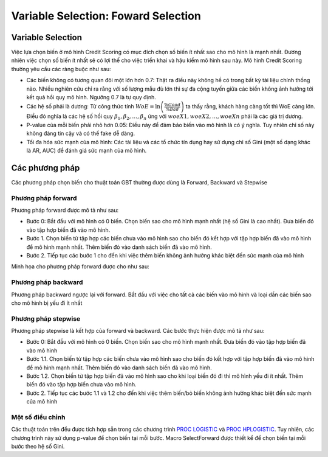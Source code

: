 .. _post-select_foward:

====================================
Variable Selection: Foward Selection
====================================

Variable Selection
==================

Việc lựa chọn biến ở mô hình Credit Scoring có mục đích chọn số biến ít nhất sao cho mô hình là mạnh nhất. Đương nhiên việc chọn số biến ít nhất sẽ có lợi thế cho việc triển khai và hậu kiểm mô hình sau này. Mô hình Credit Scoring thường yêu cầu các ràng buộc như sau:

- Các biến không có tương quan đôi một lớn hơn 0.7: Thật ra điều này không hề có trong bất kỳ tài liệu chính thống nào. Nhiều nghiên cứu chỉ ra rằng với số lượng mẫu đủ lớn thì sự đa cộng tuyến giữa các biến không ảnh hưởng tới kết quả hồi quy mô hình. Ngưỡng 0.7 là tự quy định.
- Các hệ số phải là dương: Từ công thức tính :math:`WoE=\ln\left(\frac{\%Good}{\%Bad}\right)` ta thấy rằng, khách hàng càng tốt thì WoE càng lớn. Điều đó nghĩa là các hệ số hồi quy :math:`\beta_1, \beta_2, \ldots, \beta_n` ứng với :math:`woeX1,woeX2,\ldots,woeXn` phải là các giá trị dương. 
- P-value của mỗi biến phải nhỏ hơn 0.05: Điều này để đảm bảo biến vào mô hình là có ý nghĩa. Tuy nhiên chỉ số này không đáng tin cậy và có thể fake dễ dàng.
- Tối đa hóa sức mạnh của mô hình: Các tài liệu và các tổ chức tín dụng hay sử dụng chỉ số Gini (một số dạng khác là AR, AUC) để đánh giá sức mạnh của mô hình.

Các phương pháp
===============
Các phương pháp chọn biến cho thuật toán GBT thường được dùng là Forward, Backward và Stepwise

Phương pháp forward
-------------------

Phương pháp forward được mô tả như sau:

-	Bước 0: Bắt đầu với mô hình có 0 biến. Chọn biến sao cho mô hình mạnh nhất (hệ số Gini là cao nhất). Đưa biến đó vào tập hợp biến đã vào mô hình.
-	Bước 1. Chọn biến từ tập hợp các biến chưa vào mô hình sao cho biến đó kết hợp với tập hợp biến đã vào mô hình để mô hình mạnh nhất. Thêm biến đó vào danh sách biến đã vào mô hình.
-	Bước 2. Tiếp tục các bước 1 cho đến khi việc thêm biến không ảnh hưởng khác biệt đến sức mạnh của mô hình
Minh họa cho phương pháp forward được cho như sau:

Phương pháp backward
--------------------

Phương pháp backward ngược lại với forward. Bắt đầu với việc cho tất cả các biến vào mô hình và loại dần các biến sao cho mô hình bị yếu đi ít nhất

Phương pháp stepwise
--------------------

Phương pháp stepwise là kết hợp của forward và backward. Các bước thực hiện được mô tả như sau:

-	Bước 0: Bắt đầu với mô hình có 0 biến. Chọn biến sao cho mô hình mạnh nhất. Đưa biến đó vào tập hợp biến đã vào mô hình
-	Bước 1.1. Chọn biến từ tập hợp các biến chưa vào mô hình sao cho biến đó kết hợp với tập hợp biến đã vào mô hình để mô hình mạnh nhất. Thêm biến đó vào danh sách biến đã vào mô hình.
-	Bước 1.2. Chọn biến từ tập hợp biến đã vào mô hình sao cho khi loại biến đó đi thì mô hình yếu đi ít nhất. Thêm biến đó vào tập hợp biến chưa vào mô hình.
-	Bước 2. Tiếp tục các bước 1.1 và 1.2 cho đến khi việc thêm biến/bỏ biến không ảnh hưởng khác biệt đến sức mạnh của mô hình

Một số điều chỉnh
-----------------

Các thuật toán trên đều được tích hợp sẵn trong các chương trình `PROC LOGISTIC <https://documentation.sas.com/?docsetId=statug&docsetTarget=statug_logistic_syntax01.htm&docsetVersion=15.1&locale=en>`_ và `PROC HPLOGISTIC <https://documentation.sas.com/?docsetId=statug&docsetTarget=statug_hplogistic_syntax01.htm&docsetVersion=14.3&locale=en>`_. Tuy nhiên, các chương trình này sử dụng p-value để chọn biến tại mỗi bước. Macro SelectForward được thiết kể để chọn biến tại mỗi bước theo hệ số Gini.
